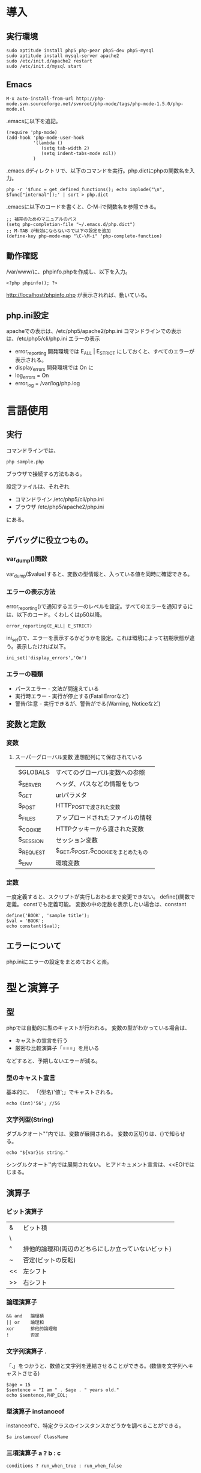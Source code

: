 * 導入
** 実行環境
: sudo aptitude install php5 php-pear php5-dev php5-mysql
: sudo aptitude install mysql-server apache2
: sudo /etc/init.d/apache2 restart
: sudo /etc/init.d/mysql start
** Emacs
: M-x auto-install-from-url http://php-mode.svn.sourceforge.net/svnroot/php-mode/tags/php-mode-1.5.0/php-mode.el
.emacsに以下を追記。
: (require 'php-mode)
: (add-hook 'php-mode-user-hook
:           '(lambda ()
:              (setq tab-width 2)
:              (setq indent-tabs-mode nil))
:           )
.emacs.dディレクトリで、以下のコマンドを実行。php.dictにphpの関数名を入力。
: php -r '$func = get_defined_functions(); echo implode("\n", $func["internal"]);' | sort > php.dict
.emacsに以下のコードを書くと、C-M-iで関数名を参照できる。
: ;; 補完のためのマニュアルのパス
: (setq php-completion-file "~/.emacs.d/php.dict")
: ;; M-TAB が有効にならないので以下の設定を追加
: (define-key php-mode-map "\C-\M-i" 'php-complete-function)
** 動作確認
/var/www/に、phpinfo.phpを作成し、以下を入力。
: <?php phpinfo(); ?>
http://localhost/phpinfo.php が表示されれば、動いている。
** php.ini設定
apacheでの表示は、/etc/php5/apache2/php.ini
コマンドラインでの表示は、/etc/php5/cli/php.ini
エラーの表示
- error_reporting 開発環境では E_ALL | E_STRICT にしておくと、すべてのエラーが表示される。
- display_errors 開発環境では On に
- log_errors = On
- error_log = /var/log/php.log
* 言語使用
** 実行
コマンドラインでは、
: php sample.php
ブラウザで接続する方法もある。

設定ファイルは、それぞれ
- コマンドライン /etc/php5/cli/php.ini
- ブラウザ     /etc/php5/apache2/php.ini
にある。
** デバッグに役立つもの。
*** var_dump()関数
var_dump($value)すると、変数の型情報と、入っている値を同時に確認できる。
*** エラーの表示方法
error_reporting()で通知するエラーのレベルを設定。すべてのエラーを通知するには、以下のコード。くわしくはp50以降。
: error_reporting(E_ALL| E_STRICT)
ini_set()で、エラーを表示するかどうかを設定。これは環境によって初期状態が違う。表示したければ以下。
: ini_set('display_errors','On')
*** エラーの種類
- パースエラー - 文法が間違えている
- 実行時エラー - 実行が停止する(Fatal Errorなど)
- 警告/注意 - 実行できるが、警告がでる(Warning, Noticeなど)
** 変数と定数
*** 変数
**** スーパーグローバル変数 連想配列にて保存されている
| $GLOBALS  | すべてのグローバル変数への参照     |
| $_SERVER  | ヘッダ、パスなどの情報をもつ        |
| $_GET     | urlパラメタ                         |
| $_POST    | HTTP_POSTで渡された変数            |
| $_FILES   | アップロードされたファイルの情報    |
| $_COOKIE  | HTTPクッキーから渡された変数        |
| $_SESSION | セッション変数                      |
| $_REQUEST | $_GET,$_POST,$_COOKIEをまとめたもの |
| $_ENV     | 環境変数                           |

*** 定数
一度定義すると、スクリプトが実行しおわるまで変更できない。
define()関数で定義。
constでも定義可能。
変数の中の定数を表示したい場合は、constant
: define('BOOK', 'sample title');
: $val = 'BOOK';
: echo constant($val);
** エラーについて
php.iniにエラーの設定をまとめておくと楽。
* 型と演算子
** 型
phpでは自動的に型のキャストが行われる。
変数の型がわかっている場合は、
- キャストの宣言を行う
- 厳密な比較演算子「===」を用いる
などすると、予期しないエラーが減る。
*** 型のキャスト宣言
基本的に、 「(型名)'値';」でキャストされる。
: echo (int)'56'; //56
*** 文字列型(String)
ダブルクオート""内では、変数が展開される。
変数の区切りは、{}で知らせる。
: echo "${var}is string."
シングルクオート''内では展開されない。
ヒアドキュメント宣言は、<<EOIではじまる。

** 演算子
*** ビット演算子
| &  | ビット積                                           |
| \|  | ビット和                                           |
| ^  | 排他的論理和(両辺のどちらにしか立っていないビット) |
| ~  | 否定(ビットの反転)                                 |
| << | 左シフト                                           |
| >> | 右シフト                                                   |
*** 論理演算子
: && and   論理積
: || or    論理和
: xor      排他的論理和
: !        否定
*** 文字列演算子 .
「.」をつかうと、数値と文字列を連結させることができる。(数値を文字列へキャストさせる)
: $age = 15
: $sentence = "I am " . $age . " years old."
: echo $sentence,PHP_EOL;
*** 型演算子 instanceof
instanceofで、特定クラスのインスタンスかどうかを調べることができる。
: $a instanceof ClassName
*** 三項演算子 a ? b : c
: conditions ? run_when_true : run_when_false
とすると、conditionがtrueのときに、run_when_trueの部分が動作する。
rubyの、 「||=」 がつかいたいときなどに使う。
: Ruby ver.
: @var ||= "default"
: PHP ver.
: $var = isset($var) ? $var : 'default';
PHPの三項演算子は、左結合で、混乱しやすい。
ネストするときは、()をつけて、明示的に実行する。
*** エラー制御演算子 @
その式で発生するエラーを抑制する。
*** (シェルコマンド)実行演算子 ``
バッククオートで囲まれた部分は、シェルコマンドとして実行される。
返値に、コマンドの出力をうけとる。
** 配列
特徴
- 添字配列と連想配列が同じ配列型
- 添字配列と連想配列を混在させることができる
- 連想配列は、入力順が保証される。順序付きマップ。
**** 通常の配列(添字配列)
: array(
:   'first',
:   'second',
:   'third'
: )
**** 連想配列
: array(
:   'first' => 'first obj',
:   'second' => 'second obj',
:   'third => 'third obj'
: )
**** 多次元配列
: $fruits = array(
:   'apple' => array(
:     'price' => 100,
:     'count' => 5,
:   ),
:   'banana' => array(
:     'price' => 200,
:     'count' => 3,
:   ),
: );
:
: foreach ($fruits as $name => $value) {
:   echo "$name : {$value['price']} yen * {$value['count']} num.",PHP_EOL;
: }
結果
: apple : 100 yen * 5 num.
: banana : 200 yen * 3 num.

* 制御構造と関数
** 制御構造
実行するコードが複数行の場合、{}をつかってグループ化するが、
ブロック文の閉じ構文(endif,endwhileなど)をつかうと、{}をつかわずグループ化できる。
可読性がちょとあがるかも。
: <?php if (conditions1): ?>
:   run when true conditions1
: <?php else: ?>
:   run when false conditions1
: <?php endif; ?>
*** if
: if (conditions) {
:   run when true conditions1
: } elseif (conditions2) {
:   run when true conditions2
: } else {
:   run when false all conditions
: }
ブロック文の閉じ構文
: endif;
*** while
: while (conditions) {
:  run while true conditions1
: }
*** do-while
: do{
:   run first
: } while (conditions1);
*** for
: for (initial state, conditions, do while true conditions){
:   run while true conditions
: }
*** foreach
: foreach ($array_data as $value){
:   run
: }
&をつけると、参照を受けることができる。
参照を受けることができると、元の配列を書き換えることができる。
: $array = array(1,2,3,4,5);
: foreach ($array as $value){$value = 6;}
: var_dump($array);
: # array(5) {
: #   [0]=>
: #   int(1)
: #   [1]=>
: #   int(2)
: #   [2]=>
: #   int(3)
: #   [3]=>
: #   int(4)
: #   [4]=>
: #   int(5)
: # }
: foreach ($array as &$value){$value = 6;}
: var_dump($array);
: # array(5) {
: #   [0]=>
: #   int(6)
: #   [1]=>
: #   int(6)
: #   [2]=>
: #   int(6)
: #   [3]=>
: #   int(6)
: #   [4]=>
: #   &int(6)
: # }

*** switch
break宣言がないばあいは、
- 次にbreak宣言がある
- switch構文が閉じる
の条件をみたすまで、実行しつづける。

: $hour = date('G');
: switch ($hour) {
:   case '6':
:     echo "good morning" , PHP_EOL;
:     break;
:   case '12':
:     echo "hello" , PHP_EOL;
:     break;
:   case '20':
:     echo "good evening." , PHP_EOL;
:     break;
:   default:
:     echo "hi" , PHP_EOL;
:     break;
: }
*** exit
それ以降のコードは評価しない。
*** require / require_once / include / include_once
ファイルを読み込む。
一度しか読み込む必要のないファイルは、 **_once。
require は、ファイルがない場合、Fatalエラーとなる。
include は、ファイルがない場合、warningとなり、実行が継続される。
*** goto
あらかじめラベルのついた場所へジャンプする。
** 関数
*** 基本
**** 構文
returnをつかって、結果を返す。
: function funcName (parameters){
:   run;
:   return value;
: }
**** 引数のデフォルト値
=をつけると、デフォルト値を指定できる
: function hello ($name, $greeting = 'Hello, ') {
:   echo $greeting, $name , PHP_EOL;
: }
: hello('Bob'); #=> Hello, Bob
: hello('Tom','Hi, ') 3=> Hi, Tom
**** タイプヒンティング
引数の前に型を指定すると、Catchable fatal errorを発生させることができる。
: function hello (string $name, $greeting = 'Hello, ') {
:   echo $greeting, $name , PHP_EOL;
: }
: hello(12); #=> PHP Catchable fatal error:  Argument 1 passed to hello() must be an instance of string, string given

*** 関数呼び出し
**** コールバック関数
引数に関数を指定することができる関数。
引数に指定できる関数は、
- 関数名をあらわす文字列
- 無名関数
- クラス、クラスのインスタンスとメソッド名をもつ配列
- クラスの静的メソッドを表す文字列

以下の例では、strvalをarrayの要素に適用している。
: $array = array('1','2',3,1.5,);
: $new_array = array_map('strval', $array);
: var_dump($new_array);
: array(4) {
:   [0]=>
:   string(1) "1"
:   [1]=>
:   string(1) "2"
:   [2]=>
:   string(1) "3"
:   [3]=>
:   string(3) "1.5"
: }
**** 可変関数 func_caller
変数で指定した関数を実行することができる。
: function func_caller ($name) {
:   if (function_exists($name)
:     {
:       $name();
:     }
: }
**** call_user_func / call_user_func_array
関数を呼び出せる。
: class Math{
:   public static function add ($v1,$v2) {
:     return $v1 + $v2;
:   }
: }
: echo call_user_func('Math::add',3,4) , PHP_EOL;               #=>7
: echo call_user_func(array('Math','add'),3,4) , PHP_EOL;       #=>7
: echo call_user_func_array('Math::add',array(3,4)) , PHP_EOL;  #=>7
*** 参照による引数と返値、 破壊的関数
引数に&をつけると、参照渡しになる。
つまり、引数に渡した変数の中身を書き換える可能性がある。
: function add_one (&$num) {
:   $num =+ 1;
: }
: $a = 0;
: add_one($a);
: echo $a, PHP_EOL; #=> 1

このとき、引数に指定できるのは変数のみで、値を直接渡すと、Fatal errorとなる。
*** 無名関数
変数を代入したり、コールバックに指定することができる。
**** array_mapに無名関数を
: $array = array('"double quote"','<tag>',);
: $escaped = array_map(function($val){
:   return htmlspecialchars($val, ENT_QUOTES, "UTF-8");
: }, $array);
: var_dump($escaped);
: # array(2) {
: #   [0]=>
: #   string(24) "&quot;double quote&quot;"
: #   [1]=>
: #   string(11) "&lt;tag&gt;"
: # }
**** クロージャ
無名関数が定義されたスコープにおける変数を、関数内で使用できる。
: $my_pow = function($times = 2){
:   return function ($v) use (&$times) {
:     return pow( $v, $times);
:   };
: };
: echo pow(3,3), PHP_EOL; # 27
: $cube = $my_pow(3);
: echo $cube(3) , PHP_EOL; # 27
*** 定義済み関数
get_defined_functions で調べる。
* クラスとオブジェクト
** クラス
*** クラス宣言
: class Employee
: {
:   public $name;
:   public $state = 'working';
:   public function work(){
:     echo "Im working.", PHP_EOL;
:   }
: }
*** クラス内でのメソッド
*** プロパティ
クラスの中に保持している変数。
デフォルト値を入れたい場合は、=で指定。
*** アクセス修飾子
メソッド、プロパティがどこからアクセス可能かを表す修飾子。
| public    | クラスの外側から呼び出し、参照ができる                       |
| private   | クラスの内側からのみ呼び出し、参照ができる                   |
| protected | クラスの内側、継承クラスの内側からのみ呼び出し、参照ができる |
*** インスタンスの生成、メソッド呼び出し
アロー演算子(->)をつかうと、メソッドが呼び出せる。
: $tomo = new Employee();
: $tomo->work();  ## Im working.
インスタンスを代入するときに = だけだと、同じオブジェクトへ参照してしまうので、
cloneをつかう。
: $suzuki = $tomo; #同じオブジェクト
: $yamada = clone $tomo; # 新たなEmployeeオブジェクトとして生成。
*** private修飾子がついたプロパティへのアクセス
$thisを経由する。
: class Employee
: {
:   public $name;
:   private $state = 'default state';
:   public static $country = 'Japan';
:
:   public function work(){
:     echo "Im working.", PHP_EOL;
:   }
:
:   public function getState() {
:     return $this->state;
:   }
: }
: $tomo = new Employee();
: echo $tomo->getState(), PHP_EOL;
*** クラス定義時に宣言しないプロパティも自動でつくられる
: $tomo->job = 'programmer';
とすると、勝手に public job プロパティがつくられる。
しかし、混乱の元となるので、やめたほうがよい。
*** staticプロパティ - 静的プロパティ
インスタンス化しなくてもアクセス可能なプロパティ。(::)でアクセス。
: echo Employee::$country, PHP_EOL; #=> Japan
*** 定数 const
constキーワードをつかうと、定数を定義できる。
: const TEISU = 100;
*** メソッド クラスに属する関数
アクセス修飾子がつかえる。
static宣言をすると、インスタンス化されていなくても外部から呼び出せる。
:   public static function stmethod () {
:     echo 'this is static method.', PHP_EOL;
:   }
: Employee::stmethod();  #=> this is static method.
*** self 自身をあらわす
selfと(::)をつかって、クラス内の
- メソッド
- 定数
- プロパティ
にアクセスできる。
:   public function getCountry () {
:     echo self::$country, PHP_EOL;
:     echo self::getState(), PHP_EOL;
:     echo self::TEISU, PHP_EOL;
:   }
: $tomo->getCountry(); #=> Japan
:                          default state
:                          100
*** コンストラクタとデコンストラクタ initializeとおなじ
- __constructをつかうと、initialize(インスタンス生成のタイミングで実行)できる。
- __deconstructでは、インスタンスが消されるタイミングで自動的に実行される部分を書く。
: class Employee
: {
:   const PARTTIME = 10;
:   const REGULAR  = 20;
:
:   public $name;
:   public $type;
:   private $state = 'default state';
:   public static $country = 'Japan';
:
:   public function __construct ($name,$type) {
:     $this->name = $name;
:     $this->type = $type;
:   }
: }
: $tomo = new Employee('Tomoya',Employee::REGULAR);
: var_dump($tomo);
: #=> object(Employee)#1 (3) {
: #=>   ["name"]=> string(6) "Tomoya"
: #=>   ["type"]=> int(20)
: #=>   ["state":"Employee":private]=> string(13) "default state"
: #=> }
*** 継承 extends
すでにあるクラスのメソッド、プロパティを引き継ぐ。
**** オーバーライド
同じ名前のメソッド、プロパティを定義した場合、子クラスでそれらが上書きされる。
ただし、引数の形式が違うとエラーがでる。
回避するにはデフォルト値を持つ引数を設定する。
**** parent
parent(::)をつかうと、親クラスのメソッド、プロパティにアクセスできる。
: class Programmer extends Employee
: {
:   public function __construct ($name,$type) {
:     parent::__construct($name,$type);
:     some Programmer's functions.
:   }
: }
**** final オーバーライドの禁止
: public final function func_name(){....}
とすると、オーバーライドできなくなる。(Fatal error)
*** 抽象クラス abstract
共通の機能を抽象的な親クラスで定義。
特有の機能は子クラスで実装するときにつかう。
子クラスが、abstractクラスに定義された、abstractメソッドを実装していないと、Fatal errorが発生。
: abstract class Employee{
:   abstract public function work();
: }
: class Programmer extends Employee{
:   public function work(){
:     ...
:   }
: }
** インターフェース
機能の実装を規格するための仕組み。クラスに実装するにはimplementsキーワードをつかう。
abstractと同じく、実装したインターフェースに定義されたメソッドを定義しなければFatalError。
? インターフェースとabstractクラスの使い分けは ?
: interface Reader{
:   public function read($value);
: }
:
: interface Writer{
:   public function write();
: }
:
: class Configure implements Reader, Writer {
:   public function write () {
:     /* writer func */
:   }
:
:   public function read ($value) {
:     /* read func */
:   }
: }
*** メリット
インターフェイスを実装したクラスのオブジェクトであれば、特定のメソッドを実装していることが保証される。
*** 定義済みインターフェース
組込みのインターフェイスがある。
| Iterator          | foreach構文で扱うことができるようになる |
| RecursiveIterater | 再帰的にイテレートを可能にする          |
| SeekableItrater   | シークを可能にする                      |
| ArrayAccess       | ブラケット[]によるアクセスを可能にする  |
| Serializable      | serialize / unserialize関数の挙動を実装 |
| Countable         | count関数によってカウント可能にする     |
*** インターフェイスのチェック
変数でインターフェイスが実装されたクラスのオブジェクトを扱う場合。
変数には型宣言がないので、インターフェイスの実装がされているか保証されない。
そのとき、渡された変数が、特定のインターフェイスを自走しているかをチェックする方法。
**** タイプヒンティング
: public function writer (Iterator $itr){ /* some functions */  }
**** instanceof
: public function writer ($itr){
:   if ($itr instanceof Iterator === false ){
:     /* some functions */
:   }
: }
** オブジェクト
*** マジックメソッドとオーバーロード
マジックメソッドは特定の条件のときに呼び出されるメソッド。
**** マジックメソッド一覧
***** オーバーロード
アクセス不能なメソッド、プロパティへアクセスすると、通常エラーが出るが、
以下のマジックメソッドをつかうと、その挙動を変更できる。
引数にメソッド名、プロパティ名が入り、返値を返す。
| __call()       | アクセス不能なメソッドを呼び出す                                 |
| __callStatic() | アクセス不能なメソッドをstaticに呼び出す                         |
| __get()        | アクセス不能なプロパティを取得する                               |
| __set()        | アクセス不能なプロパティに代入                                   |
| __isset()      | アクセス不能なプロパティに、isset()/empty()を実行                |
| __unset()      | アクセス不能なプロパティに、unset()を実行                        |
***** その他
| __construct() | initialize(インスタンス生成のタイミングで実行)                         |
| __destruct()  | インスタンスが消されるタイミングで自動的に実行される                   |
| __sleep()     | serialize() 実行時                                                  |
| __wakeup()    | unserialize() 実行時                                                |
| __toString()  | クラスを文字列として出力(echoなど)するときに呼び出される               |
| __invoke()    | スクリプトがオブジェクトを関数として実行しようとしたときに呼び出される |
| __set_state() | var_exportした文字列から▼復元                                         |
| __clone()     | cloneキーワード実行時                                                  |
**** 例
: class Employee
: {
:   public function __toString () {
:     return 'This class is ' . __CLASS__;
:   }
: }
: $tomo = new Employee();
: echo $tomo, PHP_EOL; #=> This class is Employee
*** 遅延静的束縛
親クラスで、子クラスのプロパティにアクセスする方法。
selfのかわりに、staticキーワードをつかう。
すると、そのクラスでのプロパティにアクセスできる。
: class Employee{
:   public static $name = 'tomoya';
:
:   public function callSelfName () {
:     echo 'Self name is ' , self::$name, PHP_EOL;
:   }
:
:   public function callStaticName () {
:     echo 'Static name is ', static::$name, PHP_EOL;
:   }
: }
: class Programmer extends Employee {
:   public static $name = 'no name';
: }
:
: $nona = new Programmer();
: $nona->callSelfName();   #=> Self name is tomoya
: $nona->callStaticName(); #=> Static name is programmer
? 5.3から実装されたようだが、それ以前はどうしていたのか ?
*** オートロード __autoload() , sql_autoload_register()
**** __autoload()
必要なときにのみ、ファイルをロードさせる。
以下では、Fooクラスのオブジェクトをつくろうとしたときに、
Foo.phpが読み込み可能ファイルかを確認して、
読み込み可能であれば、Foo.phpを読み込む。
: function __autoload ($name) {
:   $filename = $name . '.php';
:   if (is_readable($filename)){
:     require $filename;
:   } else {
:     echo "Could non find $filename file...", PHP_EOL;
:   }
: }
: $obj = new Foo();
__autoload()の欠点
- グローバル関数にしなければいけない
- 処理を1つしか登録できない
**** spl_autoload_register()
__autoload()の欠点を補うための関数。
オートロードに使われる処理をコールバック関数の形式で指定
複数のコールバック関数をオートロードキューに指定
指定した複数のコールバック関数を順に適用、それでもクラスが存在しなればFatal error。
** 名前空間 namespace
クラスや関数の使える名前の集合を限定し、名前の衝突を防いだり、機能の参照をわかりやすくする。
unixのシステムでいう、ディレクトリのようなもの。
*** ポイント
- 名前空間の区切りにはバックスラッシュ(\)
: namespace Food\Sweets; /* 現在の名前空間はFood\Sweets であることを宣言。 */
: class Cake{}           /* Food\Sweets の名前空間に Cake クラスをつくった。*/
: $c = new \Food\Sweets\Cake();
- 名前空間を定義した場合、グローバルな関数やクラスは、グローバルな名前空間から参照しなければならない。
- グローバルな名前空間から参照するには、頭に\をつける (例: \Food)
*** 修飾名
| 非修飾名   | \をふくまない識別子 |
| 修飾名     | \をふくむ識別子     |
| 完全修飾名 | 先頭が\の識別子     |
*** 定義
- 名前空間の影響を受けるもの
  - クラス
  - 関数
  - constキーワードをつかった定数
- 影響を受けないもの
  - 変数
  - defineで定義された定数
同じ名前空間の中では、名前空間の宣言を省略できる。もしくは完全修飾名をつかった絶対指定もできる。
別の名前空間から参照するには、完全修飾名をつかって絶対指定をする。
: namespace Project\Module;
: class Directory {}
: $d1 = new Directory();
: $d2 = new \Project\Module\Directory();
*** 1つのファイルに複数の名前空間を定義する
: namespace Project\Module1;
: class Directory{}  /* \Project\Module1\Directoryクラス */
:
: namespace Project\Module2
: class Directory{} /* \Project\Module2\Directoryクラス */
もしくは{}で囲むことで、複数の名前空間を定義できる。
*** インポートルール use
useキーワードをつかうと、クラスのインポートができる。
(関数と定数はインポートされない。)
asをつかうと、別名を定義することができる。
: use \Project\Module1 as FirstModule
とすると、\Project\Module1にあるクラスのインスタンスを、
: $f = new FirstModule\SomeClass();
でつくれる。

以下の2つの宣言は同等の意味を持つ。
: use \Project\Module1
: use \Project\Module1 as Module1

**** クラス名のインポート
同様に、クラスもインポートできる。
: use FirstModule\SomeClass;
: $f = new SomeClass();
*** 名前解決
PHPでは、コンパイルのためのコードに変換したあと、名前解決をおこなう。
だから、すでにある名前空間を動的に定義することはできるが、
コンパイル時に変換を行うasを用いたエイリアスには対応できない。s
** 例外
throw で例外を発生させる。
try catch で例外を捕捉する。
: function div ($v1,$v2) {
:   if ($v2 === 0){ throw new Exception("arg #2 is zero."); }
:   return $v1/$v2;
: }
: try {
:   echo div(4,2), PHP_EOL;
:   echo div(4,0), PHP_EOL;
:   echo div(4,8), PHP_EOL;
: } catch (Exception $e) {
:   echo $e->getMessage(), PHP_EOL;
: }
*** 定義済み例外
例外にはすでに組込まれているものがある。Exceptionなどがそう。
自分で新たに例外をつくりたかったら、Exceptionを継承したクラスを作ればよい。
: class ZeroDivisionException extends Exception{}
: function div ($v1,$v2) {
:   if ($v2 === 0){ throw new ZeroDivisionException("arg #2 is zero."); }
:   return $v1/$v2;
: }
: try {
:   echo div(4,2), PHP_EOL; #=> 2
:   echo div(4,0), PHP_EOL; #=> zero division error /
: }  catch (ZeroDivisionException $e) {
:   echo 'zero division error', PHP_EOL;
: } catch (Exception $e) {
:   echo $e->getMessage(), PHP_EOL;
: }
** 参照
内部的に値をどう保持しているか。
どのように破棄されるか。
*** 値の参照
: $a = 10;
: $b = $a;
: $c =& $a;
: $c = 100;
: echo $a, PHP_EOL;  100
: echo $b, PHP_EOL;   10
: echo $c, PHP_EOL;  100
*** オブジェクトの参照
: $a = new SomeClass();
とするとき、$aにはオブジェクトのIDが保存される。
このとき $b = $a としても、同じオブジェクトを参照することとなる。
このときは、cloneをつかう。
